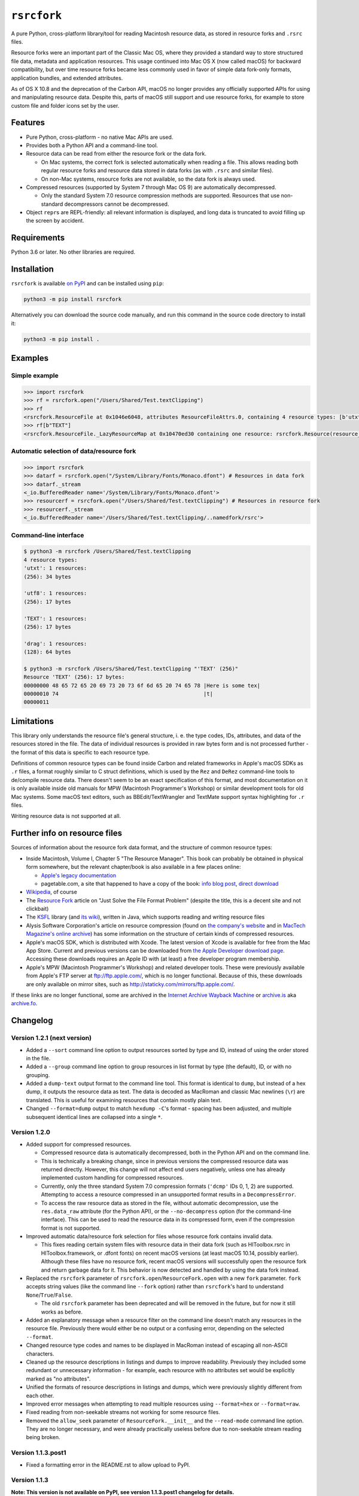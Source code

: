 ``rsrcfork``
============

A pure Python, cross-platform library/tool for reading Macintosh resource data, as stored in resource forks and ``.rsrc`` files.

Resource forks were an important part of the Classic Mac OS, where they provided a standard way to store structured file data, metadata and application resources. This usage continued into Mac OS X (now called macOS) for backward compatibility, but over time resource forks became less commonly used in favor of simple data fork-only formats, application bundles, and extended attributes.

As of OS X 10.8 and the deprecation of the Carbon API, macOS no longer provides any officially supported APIs for using and manipulating resource data. Despite this, parts of macOS still support and use resource forks, for example to store custom file and folder icons set by the user.

Features
--------

* Pure Python, cross-platform - no native Mac APIs are used.
* Provides both a Python API and a command-line tool.
* Resource data can be read from either the resource fork or the data fork.

  * On Mac systems, the correct fork is selected automatically when reading a file. This allows reading both regular resource forks and resource data stored in data forks (as with ``.rsrc`` and similar files).
  * On non-Mac systems, resource forks are not available, so the data fork is always used.

* Compressed resources (supported by System 7 through Mac OS 9) are automatically decompressed.

  * Only the standard System 7.0 resource compression methods are supported. Resources that use non-standard decompressors cannot be decompressed.

* Object ``repr``\s are REPL-friendly: all relevant information is displayed, and long data is truncated to avoid filling up the screen by accident.

Requirements
------------

Python 3.6 or later. No other libraries are required.

Installation
------------

``rsrcfork`` is available `on PyPI <https://pypi.org/project/rsrcfork/>`_ and can be installed using ``pip``: 

.. code-block:: sh

    python3 -m pip install rsrcfork

Alternatively you can download the source code manually, and run this command in the source code directory to install it:

.. code-block:: sh

    python3 -m pip install .

Examples
--------

Simple example
^^^^^^^^^^^^^^

.. code-block:: python

    >>> import rsrcfork
    >>> rf = rsrcfork.open("/Users/Shared/Test.textClipping")
    >>> rf
    <rsrcfork.ResourceFile at 0x1046e6048, attributes ResourceFileAttrs.0, containing 4 resource types: [b'utxt', b'utf8', b'TEXT', b'drag']>
    >>> rf[b"TEXT"]
    <rsrcfork.ResourceFile._LazyResourceMap at 0x10470ed30 containing one resource: rsrcfork.Resource(resource_type=b'TEXT', resource_id=256, name=None, attributes=ResourceAttrs.0, data=b'Here is some text')>

Automatic selection of data/resource fork
^^^^^^^^^^^^^^^^^^^^^^^^^^^^^^^^^^^^^^^^^

.. code-block:: python

    >>> import rsrcfork
    >>> datarf = rsrcfork.open("/System/Library/Fonts/Monaco.dfont") # Resources in data fork
    >>> datarf._stream
    <_io.BufferedReader name='/System/Library/Fonts/Monaco.dfont'>
    >>> resourcerf = rsrcfork.open("/Users/Shared/Test.textClipping") # Resources in resource fork
    >>> resourcerf._stream
    <_io.BufferedReader name='/Users/Shared/Test.textClipping/..namedfork/rsrc'>

Command-line interface
^^^^^^^^^^^^^^^^^^^^^^

.. code-block:: sh

    $ python3 -m rsrcfork /Users/Shared/Test.textClipping
    4 resource types:
    'utxt': 1 resources:
    (256): 34 bytes
    
    'utf8': 1 resources:
    (256): 17 bytes
    
    'TEXT': 1 resources:
    (256): 17 bytes
    
    'drag': 1 resources:
    (128): 64 bytes
    
    $ python3 -m rsrcfork /Users/Shared/Test.textClipping "'TEXT' (256)"
    Resource 'TEXT' (256): 17 bytes:
    00000000 48 65 72 65 20 69 73 20 73 6f 6d 65 20 74 65 78 |Here is some tex|
    00000010 74                                              |t|
    00000011

Limitations
-----------

This library only understands the resource file's general structure, i. e. the type codes, IDs, attributes, and data of the resources stored in the file. The data of individual resources is provided in raw bytes form and is not processed further - the format of this data is specific to each resource type.

Definitions of common resource types can be found inside Carbon and related frameworks in Apple's macOS SDKs as ``.r`` files, a format roughly similar to C struct definitions, which is used by the ``Rez`` and ``DeRez`` command-line tools to de/compile resource data. There doesn't seem to be an exact specification of this format, and most documentation on it is only available inside old manuals for MPW (Macintosh Programmer's Workshop) or similar development tools for old Mac systems. Some macOS text editors, such as BBEdit/TextWrangler and TextMate support syntax highlighting for ``.r`` files.

Writing resource data is not supported at all.

Further info on resource files
------------------------------

Sources of information about the resource fork data format, and the structure of common resource types:

* Inside Macintosh, Volume I, Chapter 5 "The Resource Manager". This book can probably be obtained in physical form somewhere, but the relevant chapter/book is also available in a few places online:

  * `Apple's legacy documentation <https://developer.apple.com/legacy/library/documentation/mac/pdf/MoreMacintoshToolbox.pdf>`_
  * pagetable.com, a site that happened to have a copy of the book: `info blog post <http://www.pagetable.com/?p=50>`_, `direct download <http://www.weihenstephan.org/~michaste/pagetable/mac/Inside_Macintosh.pdf>`_

* `Wikipedia <https://en.wikipedia.org/wiki/Resource_fork>`_, of course
* The `Resource Fork <http://fileformats.archiveteam.org/wiki/Resource_Fork>`_ article on "Just Solve the File Format Problem" (despite the title, this is a decent site and not clickbait)
* The `KSFL <https://github.com/kreativekorp/ksfl>`_ library (and `its wiki <https://github.com/kreativekorp/ksfl/wiki/Macintosh-Resource-File-Format>`_), written in Java, which supports reading and writing resource files
* Alysis Software Corporation's article on resource compression (found on `the company's website <http://www.alysis.us/arctechnology.htm>`_ and in `MacTech Magazine's online archive <http://preserve.mactech.com/articles/mactech/Vol.09/09.01/ResCompression/index.html>`_) has some information on the structure of certain kinds of compressed resources.
* Apple's macOS SDK, which is distributed with Xcode. The latest version of Xcode is available for free from the Mac App Store. Current and previous versions can be downloaded from `the Apple Developer download page <https://developer.apple.com/download/more/>`_. Accessing these downloads requires an Apple ID with (at least) a free developer program membership.
* Apple's MPW (Macintosh Programmer's Workshop) and related developer tools. These were previously available from Apple's FTP server at ftp://ftp.apple.com/, which is no longer functional. Because of this, these downloads are only available on mirror sites, such as http://staticky.com/mirrors/ftp.apple.com/.

If these links are no longer functional, some are archived in the `Internet Archive Wayback Machine <https://archive.org/web/>`_ or `archive.is <http://archive.is/>`_ aka `archive.fo <https://archive.fo/>`_.

Changelog
---------

Version 1.2.1 (next version)
^^^^^^^^^^^^^^^^^^^^^^^^^^^^

* Added a ``--sort`` command line option to output resources sorted by type and ID, instead of using the order stored in the file.
* Added a ``--group`` command line option to group resources in list format by type (the default), ID, or with no grouping.
* Added a ``dump-text`` output format to the command line tool. This format is identical to ``dump``, but instead of a hex dump, it outputs the resource data as text. The data is decoded as MacRoman and classic Mac newlines (``\r``) are translated. This is useful for examining resources that contain mostly plain text.
* Changed ``--format=dump`` output to match ``hexdump -C``'s format - spacing has been adjusted, and multiple subsequent identical lines are collapsed into a single ``*``.

Version 1.2.0
^^^^^^^^^^^^^

* Added support for compressed resources.

  * Compressed resource data is automatically decompressed, both in the Python API and on the command line.
  * This is technically a breaking change, since in previous versions the compressed resource data was returned directly. However, this change will not affect end users negatively, unless one has already implemented custom handling for compressed resources.
  * Currently, only the three standard System 7.0 compression formats (``'dcmp'`` IDs 0, 1, 2) are supported. Attempting to access a resource compressed in an unsupported format results in a ``DecompressError``.
  * To access the raw resource data as stored in the file, without automatic decompression, use the ``res.data_raw`` attribute (for the Python API), or the ``--no-decompress`` option (for the command-line interface). This can be used to read the resource data in its compressed form, even if the compression format is not supported.

* Improved automatic data/resource fork selection for files whose resource fork contains invalid data.

  * This fixes reading certain system files with resource data in their data fork (such as HIToolbox.rsrc in HIToolbox.framework, or .dfont fonts) on recent macOS versions (at least macOS 10.14, possibly earlier). Although these files have no resource fork, recent macOS versions will successfully open the resource fork and return garbage data for it. This behavior is now detected and handled by using the data fork instead.

* Replaced the ``rsrcfork`` parameter of ``rsrcfork.open``/``ResourceFork.open`` with a new ``fork`` parameter. ``fork`` accepts string values (like the command line ``--fork`` option) rather than ``rsrcfork``'s hard to understand ``None``/``True``/``False``.

  * The old ``rsrcfork`` parameter has been deprecated and will be removed in the future, but for now it still works as before.

* Added an explanatory message when a resource filter on the command line doesn't match any resources in the resource file. Previously there would either be no output or a confusing error, depending on the selected ``--format``.
* Changed resource type codes and names to be displayed in MacRoman instead of escaping all non-ASCII characters.
* Cleaned up the resource descriptions in listings and dumps to improve readability. Previously they included some redundant or unnecessary information - for example, each resource with no attributes set would be explicitly marked as "no attributes".
* Unified the formats of resource descriptions in listings and dumps, which were previously slightly different from each other.
* Improved error messages when attempting to read multiple resources using ``--format=hex`` or ``--format=raw``.
* Fixed reading from non-seekable streams not working for some resource files.
* Removed the ``allow_seek`` parameter of ``ResourceFork.__init__`` and the ``--read-mode`` command line option. They are no longer necessary, and were already practically useless before due to non-seekable stream reading being broken.

Version 1.1.3.post1
^^^^^^^^^^^^^^^^^^^

* Fixed a formatting error in the README.rst to allow upload to PyPI.

Version 1.1.3
^^^^^^^^^^^^^

**Note: This version is not available on PyPI, see version 1.1.3.post1 changelog for details.**

* Added a setuptools entry point for the command-line interface. This allows calling it using just ``rsrcfork`` instead of ``python3 -m rsrcfork``.
* Changed the default value of ``ResourceFork.__init__``'s ``close`` keyword argument from ``True`` to ``False``. This matches the behavior of classes like ``zipfile.ZipFile`` and ``tarfile.TarFile``.
* Fixed ``ResourceFork.open`` and ``ResourceFork.__init__`` not closing their streams in some cases.
* Refactored the single ``rsrcfork.py`` file into a package. This is an internal change and should have no effect on how the ``rsrcfork`` module is used.

Version 1.1.2
^^^^^^^^^^^^^

* Added support for the resource file attributes "Resources Locked" and "Printer Driver MultiFinder Compatible" from ResEdit.
* Added more dummy constants for resource attributes with unknown meaning, so that resource files containing such attributes can be loaded without errors.

Version 1.1.1
^^^^^^^^^^^^^

* Fixed overflow issue with empty resource files or empty resource type entries
* Changed ``_hexdump`` to behave more like ``hexdump -C``

Version 1.1.0
^^^^^^^^^^^^^

* Added a command-line interface - run ``python3 -m rsrcfork --help`` for more info

Version 1.0.0
^^^^^^^^^^^^^

* Initial version
